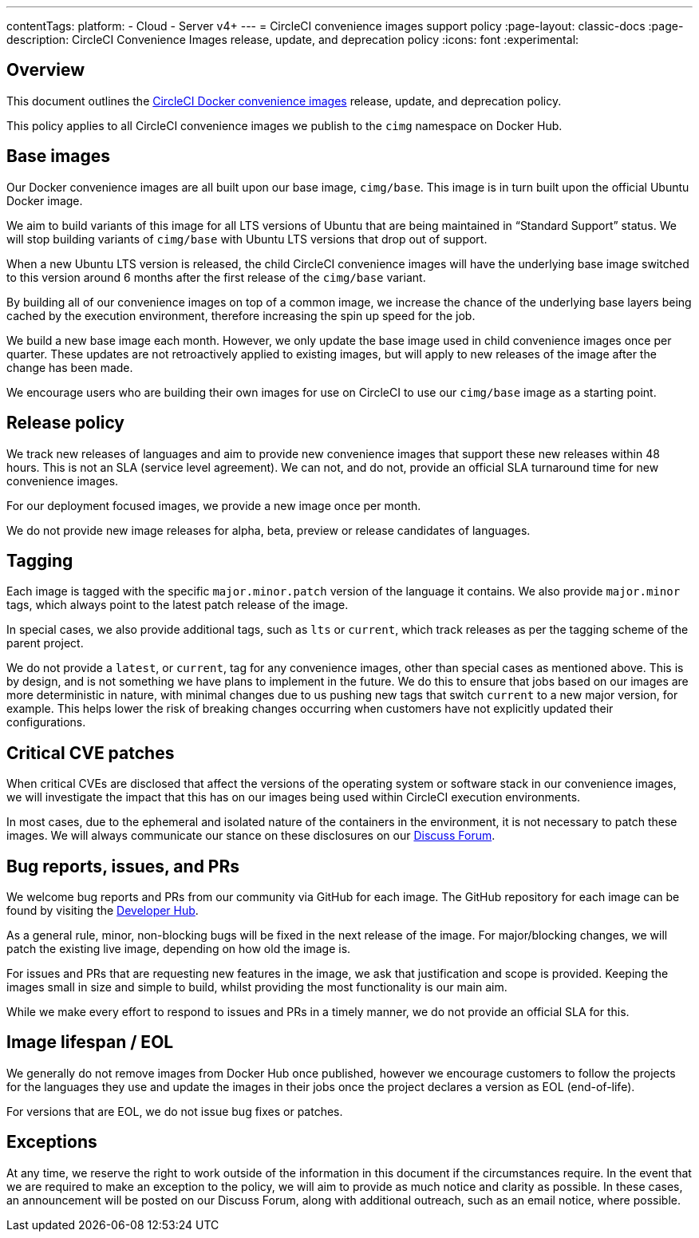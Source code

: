 ---
contentTags:
  platform:
  - Cloud
  - Server v4+
---
= CircleCI convenience images support policy
:page-layout: classic-docs
:page-description: CircleCI Convenience Images release, update, and deprecation policy
:icons: font
:experimental:

[#overview]
== Overview

This document outlines the xref:circleci-images#[CircleCI Docker convenience images] release, update, and deprecation policy.

This policy applies to all CircleCI convenience images we publish to the `cimg` namespace on Docker Hub.

[#base-images]
== Base images

Our Docker convenience images are all built upon our base image, `cimg/base`. This image is in turn built upon the official Ubuntu Docker image.

We aim to build variants of this image for all LTS versions of Ubuntu that are being maintained in “Standard Support” status. We will stop building variants of `cimg/base` with Ubuntu LTS versions that drop out of support.

When a new Ubuntu LTS version is released, the child CircleCI convenience images will have the underlying base image switched to this version around 6 months after the first release of the `cimg/base` variant.

By building all of our convenience images on top of a common image, we increase the chance of the underlying base layers being cached by the execution environment, therefore increasing the spin up speed for the job.

We build a new base image each month. However, we only update the base image used in child convenience images once per quarter. These updates are not retroactively applied to existing images, but will apply to new releases of the image after the change has been made.

We encourage users who are building their own images for use on CircleCI to use our `cimg/base` image as a starting point.

[#release-policy]
== Release policy

We track new releases of languages and aim to provide new convenience images that support these new releases within 48 hours. This is not an SLA (service level agreement). We can not, and do not, provide an official SLA turnaround time for new convenience images.

For our deployment focused images, we provide a new image once per month.

We do not provide new image releases for alpha, beta, preview or release candidates of languages.

[#tagging]
== Tagging

Each image is tagged with the specific `major.minor.patch` version of the language it contains. We also provide `major.minor` tags, which always point to the latest patch release of the image.

In special cases, we also provide additional tags, such as `lts` or `current`, which track releases as per the tagging scheme of the parent project.

We do not provide a `latest`, or `current`, tag for any convenience images, other than special cases as mentioned above. This is by design, and is not something we have plans to implement in the future. We do this to ensure that jobs based on our images are more deterministic in nature, with minimal changes due to us pushing new tags that switch `current` to a new major version, for example. This helps lower the risk of breaking changes occurring when customers have not explicitly updated their configurations.

[#critical-cve-patches]
== Critical CVE patches

When critical CVEs are disclosed that affect the versions of the operating system or software stack in our convenience images, we will investigate the impact that this has on our images being used within CircleCI execution environments.

In most cases, due to the ephemeral and isolated nature of the containers in the environment, it is not necessary to patch these images. We will always communicate our stance on these disclosures on our link:https://discuss.circleci.com/[Discuss Forum].

[#bug-reports-issues-and-prs]
== Bug reports, issues, and PRs

We welcome bug reports and PRs from our community via GitHub for each image. The GitHub repository for each image can be found by visiting the link:https://circleci.com/developer/images[Developer Hub].

As a general rule, minor, non-blocking bugs will be fixed in the next release of the image. For major/blocking changes, we will patch the existing live image, depending on how old the image is.

For issues and PRs that are requesting new features in the image, we ask that justification and scope is provided. Keeping the images small in size and simple to build, whilst providing the most functionality is our main aim.

While we make every effort to respond to issues and PRs in a timely manner, we do not provide an official SLA for this.

[#image-lifespan-eol]
== Image lifespan / EOL

We generally do not remove images from Docker Hub once published, however we encourage customers to follow the projects for the languages they use and update the images in their jobs once the project declares a version as EOL (end-of-life).

For versions that are EOL, we do not issue bug fixes or patches.

[#exceptions]
== Exceptions

​​At any time, we reserve the right to work outside of the information in this document if the circumstances require. In the event that we are required to make an exception to the policy, we will aim to provide as much notice and clarity as possible. In these cases, an announcement will be posted on our Discuss Forum, along with additional outreach, such as an email notice, where possible.

